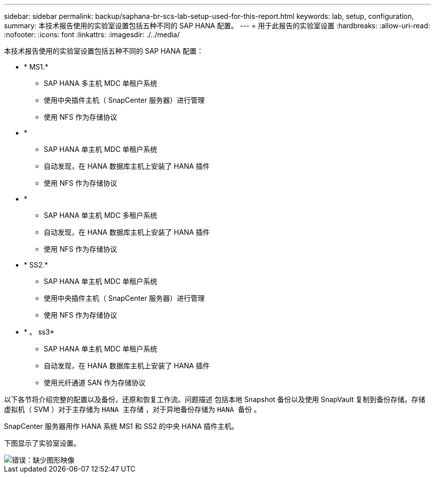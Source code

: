 ---
sidebar: sidebar 
permalink: backup/saphana-br-scs-lab-setup-used-for-this-report.html 
keywords: lab, setup, configuration, 
summary: 本技术报告使用的实验室设置包括五种不同的 SAP HANA 配置。 
---
= 用于此报告的实验室设置
:hardbreaks:
:allow-uri-read: 
:nofooter: 
:icons: font
:linkattrs: 
:imagesdir: ./../media/


[role="lead"]
本技术报告使用的实验室设置包括五种不同的 SAP HANA 配置：

* * MS1.*
+
** SAP HANA 多主机 MDC 单租户系统
** 使用中央插件主机（ SnapCenter 服务器）进行管理
** 使用 NFS 作为存储协议


* *
+
** SAP HANA 单主机 MDC 单租户系统
** 自动发现，在 HANA 数据库主机上安装了 HANA 插件
** 使用 NFS 作为存储协议


* *
+
** SAP HANA 单主机 MDC 多租户系统
** 自动发现，在 HANA 数据库主机上安装了 HANA 插件
** 使用 NFS 作为存储协议


* * SS2.*
+
** SAP HANA 单主机 MDC 单租户系统
** 使用中央插件主机（ SnapCenter 服务器）进行管理
** 使用 NFS 作为存储协议


* * 。 ss3*
+
** SAP HANA 单主机 MDC 单租户系统
** 自动发现，在 HANA 数据库主机上安装了 HANA 插件
** 使用光纤通道 SAN 作为存储协议




以下各节将介绍完整的配置以及备份，还原和恢复工作流。问题描述 包括本地 Snapshot 备份以及使用 SnapVault 复制到备份存储。存储虚拟机（ SVM ）对于主存储为 `HANA 主存储` ，对于异地备份存储为 `HANA 备份` 。

SnapCenter 服务器用作 HANA 系统 MS1 和 SS2 的中央 HANA 插件主机。

下图显示了实验室设置。

image::saphana-br-scs-image21.png[错误：缺少图形映像]
